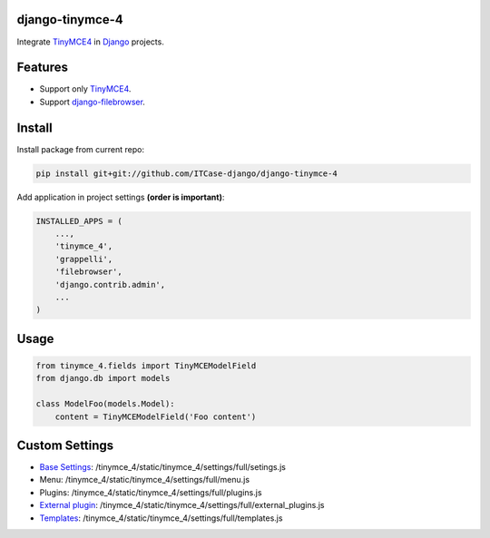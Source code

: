 django-tinymce-4
================

Integrate `TinyMCE4`_ in `Django`_ projects.

Features
========

* Support only `TinyMCE4`_.
* Support `django-filebrowser`_.

Install
=======

Install package from current repo:

.. code-block:: bash

  pip install git+git://github.com/ITCase-django/django-tinymce-4


Add application in project settings **(order is important)**:

.. code-block:: python

  INSTALLED_APPS = (
      ...,
      'tinymce_4',
      'grappelli',
      'filebrowser',
      'django.contrib.admin',
      ...
  )

Usage
=====

.. code-block:: python

  from tinymce_4.fields import TinyMCEModelField
  from django.db import models

  class ModelFoo(models.Model):
      content = TinyMCEModelField('Foo content')

Custom Settings
===============

* `Base Settings`_: /tinymce_4/static/tinymce_4/settings/full/setings.js
*  Menu: /tinymce_4/static/tinymce_4/settings/full/menu.js
*  Plugins: /tinymce_4/static/tinymce_4/settings/full/plugins.js
* `External plugin`_: /tinymce_4/static/tinymce_4/settings/full/external_plugins.js
* `Templates`_: /tinymce_4/static/tinymce_4/settings/full/templates.js


.. _django-filebrowser: https://github.com/sehmaschine/django-filebrowser/
.. _Django: http://djangoproject.com/
.. _TinyMCE4: http://tinymce.com/
.. _`Base Settings`: https://www.tinymce.com/docs/demo/full-featured/
.. _`External plugin`: https://www.tinymce.com/docs/configure/integration-and-setup/#external_plugins
.. _Templates: https://www.tinymce.com/docs/plugins/template/
